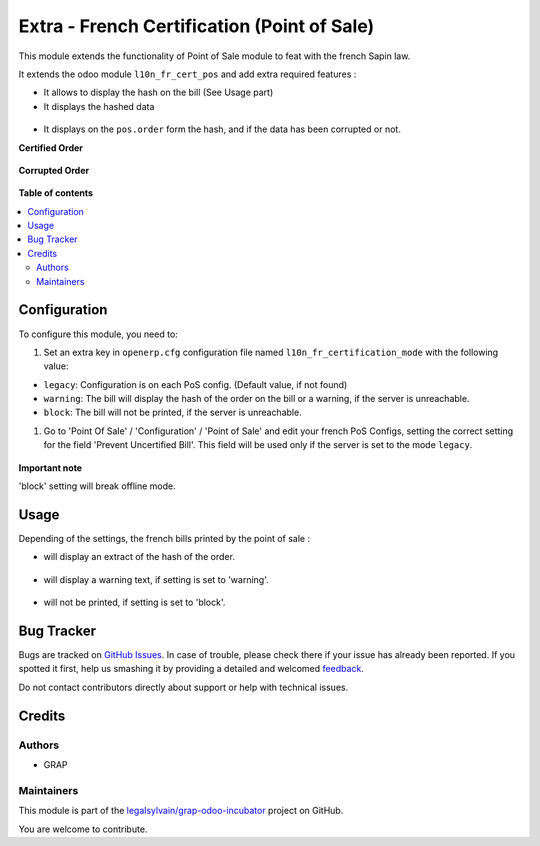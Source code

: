 ============================================
Extra - French Certification (Point of Sale)
============================================

.. !!!!!!!!!!!!!!!!!!!!!!!!!!!!!!!!!!!!!!!!!!!!!!!!!!!!
   !! This file is generated by oca-gen-addon-readme !!
   !! changes will be overwritten.                   !!
   !!!!!!!!!!!!!!!!!!!!!!!!!!!!!!!!!!!!!!!!!!!!!!!!!!!!

.. |badge1| image:: https://img.shields.io/badge/maturity-Beta-yellow.png
    :target: https://odoo-community.org/page/development-status
    :alt: Beta
.. |badge2| image:: https://img.shields.io/badge/licence-AGPL--3-blue.png
    :target: http://www.gnu.org/licenses/agpl-3.0-standalone.html
    :alt: License: AGPL-3
.. |badge3| image:: https://img.shields.io/badge/github-legalsylvain%2Fgrap--odoo--incubator-lightgray.png?logo=github
    :target: https://github.com/legalsylvain/grap-odoo-incubator/tree/8.0_ADD_l10n_fr_certification_pos_offline/l10n_fr_pos_cert_extra
    :alt: legalsylvain/grap-odoo-incubator

|badge1| |badge2| |badge3| 

This module extends the functionality of Point of Sale module to feat with
the french Sapin law.

It extends the odoo module ``l10n_fr_cert_pos`` and add extra required
features :

- It allows to display the hash on the bill (See Usage part)

- It displays the hashed data

.. figure:: https://raw.githubusercontent.com/legalsylvain/grap-odoo-incubator/8.0_ADD_l10n_fr_certification_pos_offline/l10n_fr_pos_cert_extra/static/description/pos_order_detail.png

- It displays on the ``pos.order`` form the hash, and if the data
  has been corrupted or not.

**Certified Order**

.. figure:: https://raw.githubusercontent.com/legalsylvain/grap-odoo-incubator/8.0_ADD_l10n_fr_certification_pos_offline/l10n_fr_pos_cert_extra/static/description/pos_order_certified.png

**Corrupted Order**

.. figure:: https://raw.githubusercontent.com/legalsylvain/grap-odoo-incubator/8.0_ADD_l10n_fr_certification_pos_offline/l10n_fr_pos_cert_extra/static/description/pos_order_corrupted.png

**Table of contents**

.. contents::
   :local:

Configuration
=============

To configure this module, you need to:

#. Set an extra key in ``openerp.cfg`` configuration file named 
   ``l10n_fr_certification_mode`` with the following value:

* ``legacy``: Configuration is on each PoS config. (Default value, if not found)
* ``warning``: The bill will display the hash of the order on the bill
  or a warning, if the server is unreachable.
* ``block``: The bill will not be printed, if the server is unreachable.

#. Go to 'Point Of Sale' / 'Configuration' / 'Point of Sale' and edit your
   french PoS Configs, setting the correct setting for the field
   'Prevent Uncertified Bill'. This field will be used only if the server is
   set to the mode ``legacy``.

.. figure:: https://raw.githubusercontent.com/legalsylvain/grap-odoo-incubator/8.0_ADD_l10n_fr_certification_pos_offline/l10n_fr_pos_cert_extra/static/description/pos_config.png


**Important note**

'block' setting will break offline mode.

Usage
=====

Depending of the settings, the french bills printed by the point of sale :

* will display an extract of the hash of the order.

.. figure:: https://raw.githubusercontent.com/legalsylvain/grap-odoo-incubator/8.0_ADD_l10n_fr_certification_pos_offline/l10n_fr_pos_cert_extra/static/description/bill_with_hash.png

* will display a warning text, if setting is set to 'warning'.

.. figure:: https://raw.githubusercontent.com/legalsylvain/grap-odoo-incubator/8.0_ADD_l10n_fr_certification_pos_offline/l10n_fr_pos_cert_extra/static/description/bill_warning.png

* will not be printed, if setting is set to 'block'.

.. figure:: https://raw.githubusercontent.com/legalsylvain/grap-odoo-incubator/8.0_ADD_l10n_fr_certification_pos_offline/l10n_fr_pos_cert_extra/static/description/bill_unprinted.png

Bug Tracker
===========

Bugs are tracked on `GitHub Issues <https://github.com/legalsylvain/grap-odoo-incubator/issues>`_.
In case of trouble, please check there if your issue has already been reported.
If you spotted it first, help us smashing it by providing a detailed and welcomed
`feedback <https://github.com/legalsylvain/grap-odoo-incubator/issues/new?body=module:%20l10n_fr_pos_cert_extra%0Aversion:%208.0_ADD_l10n_fr_certification_pos_offline%0A%0A**Steps%20to%20reproduce**%0A-%20...%0A%0A**Current%20behavior**%0A%0A**Expected%20behavior**>`_.

Do not contact contributors directly about support or help with technical issues.

Credits
=======

Authors
~~~~~~~

* GRAP

Maintainers
~~~~~~~~~~~



This module is part of the `legalsylvain/grap-odoo-incubator <https://github.com/legalsylvain/grap-odoo-incubator/tree/8.0_ADD_l10n_fr_certification_pos_offline/l10n_fr_pos_cert_extra>`_ project on GitHub.


You are welcome to contribute.
